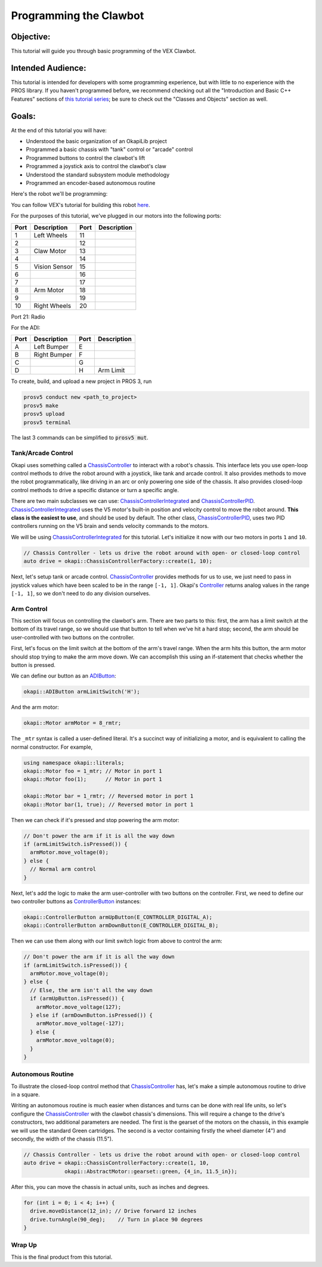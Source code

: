 =======================
Programming the Clawbot
=======================

Objective:
==========

This tutorial will guide you through basic programming of the VEX
Clawbot.

Intended Audience:
==================

This tutorial is intended for developers with some programming experience, but with little to no
experience with the PROS library. If you haven't programmed before, we recommend checking out all
the "Introduction and Basic C++ Features" sections of
`this tutorial series <https://www.studytonight.com/cpp/introduction-to-cpp.php>`__; be sure to
check out the "Classes and Objects" section as well.

Goals:
======

At the end of this tutorial you will have:

-  Understood the basic organization of an OkapiLib project
-  Programmed a basic chassis with "tank" control or "arcade" control
-  Programmed buttons to control the clawbot's lift
-  Programmed a joystick axis to control the clawbot's claw
-  Understood the standard subsystem module methodology
-  Programmed an encoder-based autonomous routine

Here's the robot we'll be programming:

.. image:: /images/tuts/clawbot1.jpg

You can follow VEX's tutorial for building this robot `here <https://v5beta.vex.com/parent-wrapper.php?id=v5-with-clawbot>`_.

For the purposes of this tutorial, we've plugged in our motors into the
following ports:

+--------+----------------+--------+---------------+
| Port   | Description    | Port   | Description   |
+========+================+========+===============+
| 1      | Left Wheels    | 11     |               |
+--------+----------------+--------+---------------+
| 2      |                | 12     |               |
+--------+----------------+--------+---------------+
| 3      | Claw Motor     | 13     |               |
+--------+----------------+--------+---------------+
| 4      |                | 14     |               |
+--------+----------------+--------+---------------+
| 5      | Vision Sensor  | 15     |               |
+--------+----------------+--------+---------------+
| 6      |                | 16     |               |
+--------+----------------+--------+---------------+
| 7      |                | 17     |               |
+--------+----------------+--------+---------------+
| 8      | Arm Motor      | 18     |               |
+--------+----------------+--------+---------------+
| 9      |                | 19     |               |
+--------+----------------+--------+---------------+
| 10     | Right Wheels   | 20     |               |
+--------+----------------+--------+---------------+

Port 21: Radio

For the ADI:

+--------+----------------+--------+---------------+
| Port   | Description    | Port   | Description   |
+========+================+========+===============+
| A      | Left Bumper    | E      |               |
+--------+----------------+--------+---------------+
| B      | Right Bumper   | F      |               |
+--------+----------------+--------+---------------+
| C      |                | G      |               |
+--------+----------------+--------+---------------+
| D      |                | H      | Arm Limit     |
+--------+----------------+--------+---------------+


To create, build, and upload a new project in PROS 3, run

.. code :: bash

    prosv5 conduct new <path_to_project>
    prosv5 make
    prosv5 upload
    prosv5 terminal


The last 3 commands can be simplified to :code:`prosv5 mut`.

Tank/Arcade Control
-------------------

Okapi uses something called a `ChassisController <../../api/chassis/controller/abstract-chassis-controller.html>`_
to interact with a robot's chassis. This interface lets you use open-loop control methods to drive
the robot around with a joystick, like tank and arcade control. It also provides methods to move
the robot programmatically, like driving in an arc or only powering one side of the chassis. It
also provides closed-loop control methods to drive a specific distance or turn a specific angle.

There are two main subclasses we can use:
`ChassisControllerIntegrated <../../api/chassis/controller/chassis-controller-integrated.html>`_
and `ChassisControllerPID <../../api/chassis/controller/chassis-controller-pid.html>`_.
`ChassisControllerIntegrated <../../api/chassis/controller/chassis-controller-integrated.html>`_
uses the V5 motor's built-in position and velocity control to move the robot around. **This class
is the easiest to use**, and should be used by default. The other class,
`ChassisControllerPID <../../api/chassis/controller/chassis-controller-pid.html>`_, uses two PID
controllers running on the V5 brain and sends velocity commands to the motors.

We will be using
`ChassisControllerIntegrated <../../api/chassis/controller/chassis-controller-integrated.html>`_
for this tutorial. Let's initialize it now with our two motors in ports ``1`` and ``10``.

.. highlight:: cpp
.. code-block:: cpp

   // Chassis Controller - lets us drive the robot around with open- or closed-loop control
   auto drive = okapi::ChassisControllerFactory::create(1, 10);

Next, let's setup tank or arcade control.
`ChassisController <../../api/chassis/controller/chassis-controller.html>`_ provides methods for us
to use, we just need to pass in joystick values which have been scaled to be in the range
``[-1, 1]``. Okapi's `Controller <../../api/device/controller.html>`_ returns analog values in the
range ``[-1, 1]``, so we don't need to do any division ourselves.

.. tabs ::
   .. tab :: Tank drive
      .. highlight:: cpp
      .. code-block:: cpp

         // Joystick to read analog values for tank or arcade control.
         // Master controller by default.
         okapi::Controller controller;

         while (true) {
           // Tank drive with left and right sticks.
           drive.tank(controller.getAnalog(E_CONTROLLER_ANALOG_LEFT_Y),
                      controller.getAnalog(E_CONTROLLER_ANALOG_RIGHT_Y));

           // Wait and give up the time we don't need to other tasks.
           // Additionally, joystick values, motor telemetry, etc. all updates every 10 ms.
           pros::Task::delay(10);
         }

   .. tab :: Arcade drive
      .. highlight:: cpp
      .. code-block:: cpp
         :linenos:

         // Joystick to read analog values for tank or arcade control.
         // Master controller by default.
         okapi::Controller controller;

         while (true) {
           // Arcade drive with the left stick.
           drive.arcade(controller.getAnalog(E_CONTROLLER_ANALOG_LEFT_Y),
                        controller.getAnalog(E_CONTROLLER_ANALOG_LEFT_X));

           // Wait and give up the time we don't need to other tasks.
           // Additionally, joystick values, motor telemetry, etc. all updates every 10 ms.
           pros::Task::delay(10);
         }

Arm Control
-----------

This section will focus on controlling the clawbot's arm. There are two parts to this: first, the
arm has a limit switch at the bottom of its travel range, so we should use that button to tell when
we've hit a hard stop; second, the arm should be user-controlled with two buttons on the
controller.

First, let's focus on the limit switch at the bottom of the arm's travel range. When the arm hits
this button, the arm motor should stop trying to make the arm move down. We can accomplish this
using an if-statement that checks whether the button is pressed.

We can define our button as an `ADIButton <../../api/device/button/adi-button.html>`_:

.. highlight:: cpp
.. code-block:: cpp

   okapi::ADIButton armLimitSwitch('H');

And the arm motor:

.. highlight:: cpp
.. code-block:: cpp

   okapi::Motor armMotor = 8_rmtr;

The ``_mtr`` syntax is called a user-defined literal. It's a succinct way of initializing a motor,
and is equivalent to calling the normal constructor. For example,

.. highlight:: cpp
.. code-block:: cpp

   using namespace okapi::literals;
   okapi::Motor foo = 1_mtr; // Motor in port 1
   okapi::Motor foo(1);      // Motor in port 1

   okapi::Motor bar = 1_rmtr; // Reversed motor in port 1
   okapi::Motor bar(1, true); // Reversed motor in port 1

Then we can check if it's pressed and stop powering the arm motor:

.. highlight:: cpp
.. code-block:: cpp

   // Don't power the arm if it is all the way down
   if (armLimitSwitch.isPressed()) {
     armMotor.move_voltage(0);
   } else {
     // Normal arm control
   }

Next, let's add the logic to make the arm user-controller with two buttons on the controller.
First, we need to define our two controller buttons as
`ControllerButton <../../api/device/button/controller-button.html>`_ instances:

.. highlight:: cpp
.. code-block:: cpp

   okapi::ControllerButton armUpButton(E_CONTROLLER_DIGITAL_A);
   okapi::ControllerButton armDownButton(E_CONTROLLER_DIGITAL_B);

Then we can use them along with our limit switch logic from above to control the arm:

.. highlight:: cpp
.. code-block:: cpp

   // Don't power the arm if it is all the way down
   if (armLimitSwitch.isPressed()) {
     armMotor.move_voltage(0);
   } else {
     // Else, the arm isn't all the way down
     if (armUpButton.isPressed()) {
       armMotor.move_voltage(127);
     } else if (armDownButton.isPressed()) {
       armMotor.move_voltage(-127);
     } else {
       armMotor.move_voltage(0);
     }
   }

Autonomous Routine
------------------

To illustrate the closed-loop control method that
`ChassisController <../../api/chassis/controller/chassis-controller.html>`_ has, let's make a
simple autonomous routine to drive in a square.

Writing an autonomous routine is much easier when distances and turns can be done
with real life units, so let's configure the `ChassisController <../../api/chassis/controller/chassis-controller.html>`_
with the clawbot chassis's dimensions. This will require a change to the drive's
constructors, two additional parameters are needed. The first is the gearset of
the motors on the chassis, in this example we will use the standard Green cartridges.
The second is a vector containing firstly the wheel diameter (4") and secondly,
the width of the chassis (11.5").

.. highlight:: cpp
.. code-block:: cpp

   // Chassis Controller - lets us drive the robot around with open- or closed-loop control
   auto drive = okapi::ChassisControllerFactory::create(1, 10,
                okapi::AbstractMotor::gearset::green, {4_in, 11.5_in});

After this, you can move the chassis in actual units, such as inches and degrees.

.. highlight:: cpp
.. code-block:: cpp

     for (int i = 0; i < 4; i++) {
       drive.moveDistance(12_in); // Drive forward 12 inches
       drive.turnAngle(90_deg);    // Turn in place 90 degrees
     }

Wrap Up
-------

This is the final product from this tutorial.

.. tabs ::
   .. tab :: Tank drive
      .. highlight:: cpp
      .. code-block:: cpp
        :linenos:

         #include "okapi/api.hpp"
         using namespace okapi::literals;

         void opcontrol() {
           pros::Task::delay(100);

           // Chassis Controller - lets us drive the robot around with open- or closed-loop control
           auto drive = okapi::ChassisControllerFactory::create(1, 10,
                        okapi::AbstractMotor::gearset::green, {4_in, 11.5_in});

           // Joystick to read analog values for tank or arcade control
           // Master controller by default
           okapi::Controller controller;

           // Arm related objects
           okapi::ADIButton armLimitSwitch('H');
           okapi::ControllerButton armUpButton(E_CONTROLLER_DIGITAL_A);
           okapi::ControllerButton armDownButton(E_CONTROLLER_DIGITAL_B);
           okapi::Motor armMotor = 8_rmtr;

           // Button to run our sample autonomous routine
           okapi::ControllerButton runAutoButton(E_CONTROLLER_DIGITAL_X);

           while (true) {
             // Tank drive with left and right sticks
             drive.tank(controller.getAnalog(E_CONTROLLER_ANALOG_LEFT_Y),
                        controller.getAnalog(E_CONTROLLER_ANALOG_RIGHT_Y));

             // Don't power the arm if it is all the way down
             if (armLimitSwitch.isPressed()) {
               armMotor.move_voltage(0);
             } else {
               // Else, the arm isn't all the way down
               if (armUpButton.isPressed()) {
                 armMotor.move_voltage(127);
               } else if (armDownButton.isPressed()) {
                 armMotor.move_voltage(-127);
               } else {
                 armMotor.move_voltage(0);
               }
             }

             // Run the test autonomous routine if we press the button
             if (runAutoButton.changedToPressed()) {
               // Drive the robot in a square pattern using closed-loop control
               for (int i = 0; i < 4; i++) {
                 drive.moveDistance(12_in); // Drive forward 12 inches
                 drive.turnAngle(90_deg);    // Turn in place 90 degrees
               }
             }

             // Wait and give up the time we don't need to other tasks.
             // Additionally, joystick values, motor telemetry, etc. all updates every 10 ms.
             pros::Task::delay(10);
           }
         }

   .. tab :: Arcade drive
      .. highlight:: cpp
      .. code-block:: cpp
         :linenos:

         #include "okapi/api.hpp"
         using namespace okapi::literals;

         void opcontrol() {
           pros::Task::delay(100);

           // Chassis Controller - lets us drive the robot around with open- or closed-loop control
           auto drive = okapi::ChassisControllerFactory::create(1, 10,
                        okapi::AbstractMotor::gearset::green, {4_in, 11.5_in});

           // Joystick to read analog values for tank or arcade control
           // Master controller by default
           okapi::Controller controller;

           // Arm related objects
           okapi::ADIButton armLimitSwitch('H');
           okapi::ControllerButton armUpButton(E_CONTROLLER_DIGITAL_A);
           okapi::ControllerButton armDownButton(E_CONTROLLER_DIGITAL_B);
           okapi::Motor armMotor = 8_rmtr;

           // Button to run our sample autonomous routine
           okapi::ControllerButton runAutoButton(E_CONTROLLER_DIGITAL_X);

           while (true) {
             // Arcade drive with the left stick
             drive.arcade(controller.getAnalog(E_CONTROLLER_ANALOG_LEFT_Y),
                          controller.getAnalog(E_CONTROLLER_ANALOG_LEFT_X));

             // Don't power the arm if it is all the way down
             if (armLimitSwitch.isPressed()) {
               armMotor.move_voltage(0);
             } else {
               // Else, the arm isn't all the way down
               if (armUpButton.isPressed()) {
                 armMotor.move_voltage(127);
               } else if (armDownButton.isPressed()) {
                 armMotor.move_voltage(-127);
               } else {
                 armMotor.move_voltage(0);
               }
             }

             // Run the test autonomous routine if we press the button
             if (runAutoButton.changedToPressed()) {
               // Drive the robot in a square pattern using closed-loop control
               for (int i = 0; i < 4; i++) {
                 drive.moveDistance(12_in); // Drive forward 12 inches
                 drive.turnAngle(90_deg);    // Turn in place 90 degrees
               }
             }

             // Wait and give up the time we don't need to other tasks.
             // Additionally, joystick values, motor telemetry, etc. all updates every 10 ms.
             pros::Task::delay(10);
           }
         }
